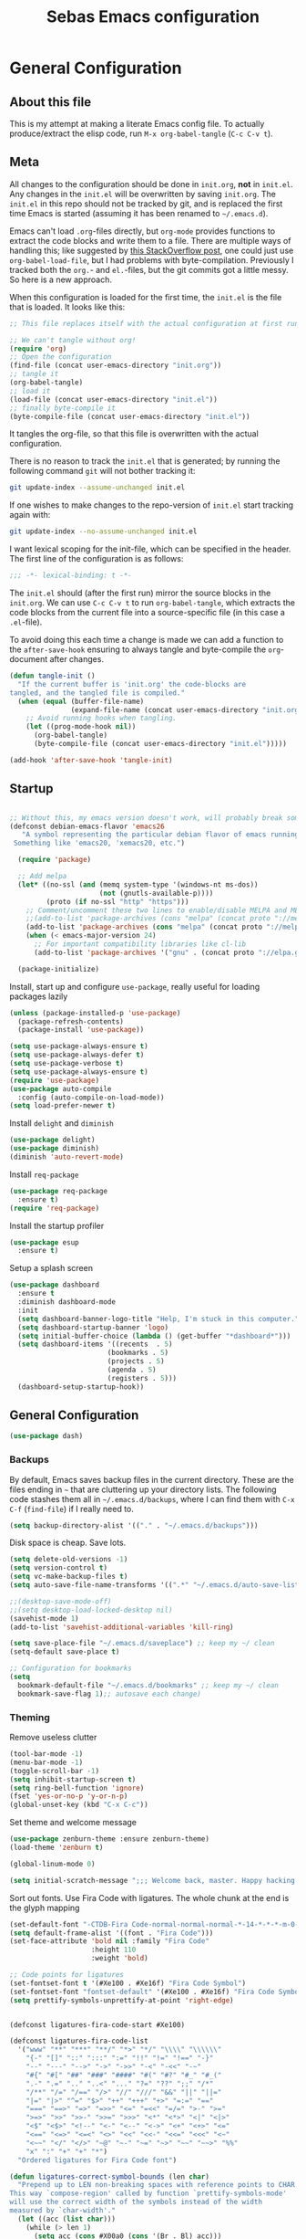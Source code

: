 #+TITLE: Sebas Emacs configuration
#+OPTIONS: toc:4 h:4
#+BABEL: :cache yes
#+PROPERTY: header-args :tangle init.el
#+PROPERTY: tangle init.el

* General Configuration
** About this file
   :PROPERTIES:
   :CUSTOM_ID: babel-init
   :END:
<<babel-init>>

This is my attempt at making a literate Emacs config file.
To actually produce/extract the elisp code, run =M-x org-babel-tangle= (=C-c C-v t=).

** Meta

All changes to the configuration should be done in =init.org=, *not* in
=init.el=. Any changes in the =init.el= will be overwritten by saving
=init.org=. The =init.el= in this repo should not be tracked by git, and
is replaced the first time Emacs is started (assuming it has been renamed
to =~/.emacs.d=).

Emacs can't load =.org=-files directly, but =org-mode= provides functions
to extract the code blocks and write them to a file. There are multiple
ways of handling this; like suggested by [[http://emacs.stackexchange.com/questions/3143/can-i-use-org-mode-to-structure-my-emacs-or-other-el-configuration-file][this StackOverflow post]], one
could just use =org-babel-load-file=, but I had problems with
byte-compilation. Previously I tracked both the =org.=- and =el.=-files,
but the git commits got a little messy. So here is a new approach.

When this configuration is loaded for the first time, the ~init.el~ is
the file that is loaded. It looks like this:

#+BEGIN_SRC emacs-lisp :tangle no
;; This file replaces itself with the actual configuration at first run.

;; We can't tangle without org!
(require 'org)
;; Open the configuration
(find-file (concat user-emacs-directory "init.org"))
;; tangle it
(org-babel-tangle)
;; load it
(load-file (concat user-emacs-directory "init.el"))
;; finally byte-compile it
(byte-compile-file (concat user-emacs-directory "init.el"))
#+END_SRC

It tangles the org-file, so that this file is overwritten with the actual
configuration.

There is no reason to track the =init.el= that is generated; by running
the following command =git= will not bother tracking it:

#+BEGIN_SRC sh :tangle no
git update-index --assume-unchanged init.el
#+END_SRC

If one wishes to make changes to the repo-version of =init.el= start
tracking again with:

#+BEGIN_SRC sh :tangle no
git update-index --no-assume-unchanged init.el
#+END_SRC

I want lexical scoping for the init-file, which can be specified in the
header. The first line of the configuration is as follows:

#+BEGIN_SRC emacs-lisp
;;; -*- lexical-binding: t -*-
#+END_SRC

The =init.el= should (after the first run) mirror the source blocks in
the =init.org=. We can use =C-c C-v t= to run =org-babel-tangle=, which
extracts the code blocks from the current file into a source-specific
file (in this case a =.el=-file).

To avoid doing this each time a change is made we can add a function to
the =after-save-hook= ensuring to always tangle and byte-compile the
=org=-document after changes.

#+BEGIN_SRC emacs-lisp
(defun tangle-init ()
  "If the current buffer is 'init.org' the code-blocks are
tangled, and the tangled file is compiled."
  (when (equal (buffer-file-name)
               (expand-file-name (concat user-emacs-directory "init.org")))
    ;; Avoid running hooks when tangling.
    (let ((prog-mode-hook nil))
      (org-babel-tangle)
      (byte-compile-file (concat user-emacs-directory "init.el")))))

(add-hook 'after-save-hook 'tangle-init)
#+END_SRC

** Startup

#+BEGIN_SRC emacs-lisp

;; Without this, my emacs version doesn't work, will probably break somithing
(defconst debian-emacs-flavor 'emacs26
   "A symbol representing the particular debian flavor of emacs running.
 Something like 'emacs20, 'xemacs20, etc.")

  (require 'package)

  ;; Add melpa
  (let* ((no-ssl (and (memq system-type '(windows-nt ms-dos))
                      (not (gnutls-available-p))))
         (proto (if no-ssl "http" "https")))
    ;; Comment/uncomment these two lines to enable/disable MELPA and MELPA Stable as desired
    ;;(add-to-list 'package-archives (cons "melpa" (concat proto "://melpa.org/packages/")) t)
    (add-to-list 'package-archives (cons "melpa" (concat proto "://melpa.org/packages/")) t)
    (when (< emacs-major-version 24)
      ;; For important compatibility libraries like cl-lib
      (add-to-list 'package-archives '("gnu" . (concat proto "://elpa.gnu.org/packages/")))))

  (package-initialize)
#+END_SRC

Install, start up and configure =use-package=, really useful for loading packages lazily

#+BEGIN_SRC emacs-lisp
(unless (package-installed-p 'use-package)
  (package-refresh-contents)
  (package-install 'use-package))

(setq use-package-always-ensure t)
(setq use-package-always-defer t)
(setq use-package-verbose t)
(setq use-package-always-ensure t)
(require 'use-package)
(use-package auto-compile
  :config (auto-compile-on-load-mode))
(setq load-prefer-newer t)
#+END_SRC

Install =delight= and =diminish=

#+BEGIN_SRC emacs-lisp
(use-package delight)
(use-package diminish)
(diminish 'auto-revert-mode)
#+END_SRC

Install =req-package=

#+BEGIN_SRC emacs-lisp
(use-package req-package
  :ensure t)
(require 'req-package)
#+END_SRC

Install the startup profiler

#+BEGIN_SRC emacs-lisp
  (use-package esup
    :ensure t)
#+END_SRC

Setup a splash screen

#+BEGIN_SRC emacs-lisp
(use-package dashboard
  :ensure t
  :diminish dashboard-mode
  :init
  (setq dashboard-banner-logo-title "Help, I'm stuck in this computer.")
  (setq dashboard-startup-banner 'logo)
  (setq initial-buffer-choice (lambda () (get-buffer "*dashboard*")))
  (setq dashboard-items '((recents  . 5)
                        (bookmarks . 5)
                        (projects . 5)
                        (agenda . 5)
                        (registers . 5)))
  (dashboard-setup-startup-hook))
#+END_SRC

** General Configuration

#+BEGIN_SRC emacs-lisp
(use-package dash)
#+END_SRC

*** Backups

By default, Emacs saves backup files in the current directory. These are the files ending in =~= that are cluttering up your directory lists. The following code stashes them all in =~/.emacs.d/backups=, where I can find them with =C-x C-f= (=find-file=) if I really need to.

#+BEGIN_SRC emacs-lisp
(setq backup-directory-alist '(("." . "~/.emacs.d/backups")))
#+END_SRC

Disk space is cheap. Save lots.

#+BEGIN_SRC emacs-lisp
(setq delete-old-versions -1)
(setq version-control t)
(setq vc-make-backup-files t)
(setq auto-save-file-name-transforms '((".*" "~/.emacs.d/auto-save-list/" t)))

;;(desktop-save-mode-off)
;;(setq desktop-load-locked-desktop nil)
(savehist-mode 1)
(add-to-list 'savehist-additional-variables 'kill-ring)

(setq save-place-file "~/.emacs.d/saveplace") ;; keep my ~/ clean
(setq-default save-place t)

;; Configuration for bookmarks
(setq
  bookmark-default-file "~/.emacs.d/bookmarks" ;; keep my ~/ clean
  bookmark-save-flag 1);; autosave each change)
#+END_SRC

*** Theming

Remove useless clutter

#+BEGIN_SRC emacs-lisp
(tool-bar-mode -1)
(menu-bar-mode -1)
(toggle-scroll-bar -1) 
(setq inhibit-startup-screen t)
(setq ring-bell-function 'ignore)
(fset 'yes-or-no-p 'y-or-n-p)
(global-unset-key (kbd "C-x C-c"))
#+END_SRC

Set theme and welcome message

#+BEGIN_SRC emacs-lisp
(use-package zenburn-theme :ensure zenburn-theme)
(load-theme 'zenburn t)

(global-linum-mode 0)

(setq initial-scratch-message ";;; Welcome back, master. Happy hacking.")
#+END_SRC

Sort out fonts. Use Fira Code with ligatures. The whole chunk at the end is the glyph mapping

#+BEGIN_SRC emacs-lisp
(set-default-font "-CTDB-Fira Code-normal-normal-normal-*-14-*-*-*-m-0-iso10646-1")
(setq default-frame-alist '((font . "Fira Code")))
(set-face-attribute 'bold nil :family "Fira Code"
					:height 110
					:weight 'bold)

;; Code points for ligatures
(set-fontset-font t '(#Xe100 . #Xe16f) "Fira Code Symbol")
(set-fontset-font "fontset-default" '(#Xe100 . #Xe16f) "Fira Code Symbol")
(setq prettify-symbols-unprettify-at-point 'right-edge)


(defconst ligatures-fira-code-start #Xe100)

(defconst ligatures-fira-code-list
  '("www" "**" "***" "**/" "*>" "*/" "\\\\" "\\\\\\"
    "{-" "[]" "::" ":::" ":=" "!!" "!=" "!==" "-}"
    "--" "---" "-->" "->" "->>" "-<" "-<<" "-~"
    "#{" "#[" "##" "###" "####" "#(" "#?" "#_" "#_("
    ".-" ".=" ".." "..<" "..." "?=" "??" ";;" "/*"
    "/**" "/=" "/==" "/>" "//" "///" "&&" "||" "||="
    "|=" "|>" "^=" "$>" "++" "+++" "+>" "=:=" "=="
    "===" "==>" "=>" "=>>" "<=" "=<<" "=/=" ">-" ">="
    ">=>" ">>" ">>-" ">>=" ">>>" "<*" "<*>" "<|" "<|>"
    "<$" "<$>" "<!--" "<-" "<--" "<->" "<+" "<+>" "<="
    "<==" "<=>" "<=<" "<>" "<<" "<<-" "<<=" "<<<" "<~"
    "<~~" "</" "</>" "~@" "~-" "~=" "~>" "~~" "~~>" "%%"
    "x" ":" "+" "+" "*")
  "Ordered ligatures for Fira Code font")

(defun ligatures-correct-symbol-bounds (len char)
  "Prepend up to LEN non-breaking spaces with reference points to CHAR.
This way `compose-region' called by function `prettify-symbols-mode'
will use the correct width of the symbols instead of the width
measured by `char-width'."
  (let ((acc (list char)))
    (while (> len 1)
      (setq acc (cons #X00a0 (cons '(Br . Bl) acc)))
      (setq len (1- len)))
    acc))


(defun ligatures-make-alist (ligatures starting-code)
  "Construct text to ligature character.
For each string in LIGATURES list add replacement from STARTING-CODE
sequentially."
  (mapcar (lambda (l)
            (let ((n starting-code))
              (setq starting-code (1+ starting-code))
              (when l
                (cons l (ligatures-correct-symbol-bounds
                         (length l) n)))))
          ligatures))

(defun ligatures-fira-code-setup ()
  "Add Fira Code ligatures to `prettify-symbols-alist'."
  (setq prettify-symbols-alist (append (ligatures-make-alist
                                        ligatures-fira-code-list
                                        ligatures-fira-code-start)
				       prettify-symbols-alist)))
(ligatures-fira-code-setup)
(global-prettify-symbols-mode 1)
(global-prettify-symbols-mode)
#+END_SRC

*** Modeline configuration

#+BEGIN_SRC emacs-lisp
  (use-package ein)
  (use-package all-the-icons)
  (use-package spaceline-all-the-icons)
  (use-package nyan-mode)
  (use-package anzu)
  (use-package flycheck)
  (use-package spaceline
    ;;:require ein all-the-icons spaceline-all-the-icons nyan-mode anzu evil flycheck
    :demand
    :config
    (setq nyan-wavy-trail t)
    (nyan-mode t)
    (setq powerline-default-separator 'butt)
    (setq anzu-cons-mode-line-p nil)
    ;; Uncomment for evil mode (TODO: actually learn how to use evil mode)
    ;; (evil-mode 1)
    ;; (setq evil-default-state 'emacs)

    (require 'spaceline-config)
    (require 'spaceline-segments)

    (defun my/spaceline--theme (left second-left &rest additional-segments)
      "Convenience function for the spacemacs and emacs themes."
      (spaceline-compile
        `(,left
          (anzu :priority 4)
          auto-compile
          ,second-left
          major-mode
          (process :when active)
          ((flycheck-error flycheck-warning flycheck-info)
           :when active
           :priority -9)
          ;;(minor-modes :when active)
          (mu4e-alert-segment :when active)
          (erc-track :when active)
          (version-control :when active
                           :priority 7)
          (org-pomodoro :when active)
          (org-clock :when active)
          nyan-cat)
        `(which-function
          (python-pyvenv :fallback python-pyenv)
          purpose
          (battery :when active)
          (selection-info :priority 2)
          input-method
          ((point-position
            line-column)
           :priority -10)
          (global :when active)
          ,@additional-segments
          (hud :priority -10)))

      (setq-default mode-line-format '("%e" (:eval (spaceline-ml-main)))))

    (defun my/spaceline-spacemacs-theme (&rest additional-segments)
      "Install the modeline used by Spacemacs.
  ADDITIONAL-SEGMENTS are inserted on the right, between `global' and
  `buffer-position'."
      (apply 'my/spaceline--theme
             '((persp-name
                workspace-number
                window-number)
               :fallback evil-state
               :face highlight-face
               :priority -10)
             '((buffer-modified buffer-id remote-host)
               :priority -10)
             additional-segments))
    (my/spaceline-spacemacs-theme)
    (which-function-mode))
#+END_SRC

*** Sentences end with a single space

In my world, sentences end with a single space. This makes
sentence navigation commands work for me.

#+BEGIN_SRC emacs-lisp
(setq sentence-end-double-space nil)
#+END_SRC

*** Change "yes or no" to "y or n"

Lazy people like me never want to type "yes" when "y" will suffice.

#+BEGIN_SRC emacs-lisp
(fset 'yes-or-no-p 'y-or-n-p)
#+END_SRC

*** Minibuffer editing - more space!

Sometimes you want to be able to do fancy things with the text
that you're entering into the minibuffer. Sometimes you just want
to be able to read it, especially when it comes to lots of text.
This binds =C-M-e= in a minibuffer so that you can edit the
contents of the minibuffer before submitting it.

#+BEGIN_SRC emacs-lisp
(use-package miniedit
  :ensure t
  :commands minibuffer-edit
  :init (miniedit-install))
#+END_SRC

*** Use cheat-sheets to remember commands
#+BEGIN_SRC emacs-lisp
(use-package cheatsheet
  :bind (("C-h x" . cheatsheet-show)))
#+END_SRC
*** Undo tree mode - visualize your undos and branches

People often struggle with the Emacs undo model, where there's really no concept of "redo" - you simply undo the undo.
This lets you use =C-x u= (=undo-tree-visualize=) to visually walk through the changes you've made, undo back to a certain point (or redo), and go down different branches.

#+BEGIN_SRC emacs-lisp :drill:
(use-package undo-tree
  :diminish
  :config
  (progn
    (global-undo-tree-mode)
    (setq undo-tree-visualizer-timestamps t)
    (setq undo-tree-visualizer-diff t))
  :bind (("C-z" . undo-tree-undo)
		 ("C-S-z" . undo-tree-redo)))
#+END_SRC

*** Help - which-key and discover-my-major

It's hard to remember keyboard shortcuts. The =which-key= package pops up help after a short delay.

#+BEGIN_SRC emacs-lisp
  (use-package which-key
    :ensure t
    :init
    (which-key-mode))
#+END_SRC

Use this to see the key bindings in a mode

#+BEGIN_SRC emacs-lisp
  (use-package discover-my-major
    :ensure t
    :bind (("C-h C-m" . discover-my-major)
           ("C-h M-m" . discover-my-mode)))
#+END_SRC

*** Killing text

From https://github.com/itsjeyd/emacs-config/blob/emacs24/init.el
Determine scope for next invocation of =kill-region= or
=kill-ring-save=: When called interactively with no active
region, operate on a single line. Otherwise, operate on region.

#+BEGIN_SRC emacs-lisp
(defadvice kill-region (before slick-cut activate compile)
  "When called interactively with no active region, kill a single line instead."
  (interactive
    (if mark-active (list (region-beginning) (region-end))
      (list (line-beginning-position)
        (line-beginning-position 2)))))
#+END_SRC

*** Ido mode
Never turn this off
#+BEGIN_SRC emacs-lisp
(ido-mode 1)
(setq ido-enable-flex-matching t)
(setq ido-everywhere t)
#+END_SRC

*** Smoother scrolling

#+BEGIN_SRC emacs-lisp
;; scroll one line at a time (less "jumpy" than defaults)
(setq mouse-wheel-scroll-amount '(1 ((shift) . 1))) ;; one line at a time
(setq mouse-wheel-progressive-speed nil) ;; don't accelerate scrolling
(setq mouse-wheel-follow-mouse 't) ;; scroll window under mouse
(setq scroll-step 1) ;; keyboard scroll one line at a time

(setq scroll-preserve-screen-position t) ;; Make point remain "in place"
#+END_SRC

*** Highlight matching parents

#+BEGIN_SRC emacs-lisp
(show-paren-mode 1)
(setq show-paren-delay 0)
#+END_SRC

*** Truncate lines by default
#+BEGIN_SRC emacs-lisp
(set-default 'truncate-lines t)
#+END_SRC

#+BEGIN_SRC emacs-lisp
(show-paren-mode 1)
(setq show-paren-delay 0)
#+END_SRC

*** Highlight cursor when screen moves
#+BEGIN_SRC emacs-lisp
  (use-package beacon
    :ensure t
    :delight
    :init
    (beacon-mode 1))
#+END_SRC


** Navigation
*** Tabs to switch buffers

Use Ctrl+Tab and Shift+Ctrl+Tab to switch buffers like in Firefox. TODO: This conflicts sometimes with Org mode opening headers and similar.

#+BEGIN_SRC emacs-lisp
(global-set-key (kbd "<C-tab>") 'next-buffer)
(global-set-key (kbd "<C-S-iso-lefttab>") 'previous-buffer)
#+END_SRC

*** Pop to mark

Handy way of getting back to previous places.

#+BEGIN_SRC emacs-lisp
(bind-key "C-x p" 'pop-to-mark-command)
(setq set-mark-command-repeat-pop t)
#+END_SRC

*** Windmove - switching between windows

Windmove lets you move between windows with something more natural than cycling through =C-x o= (=other-window=).
Windmove doesn't behave well with Org, so we need to use different keybindings. (The letters are basically WASD on the right hand, but on Colemak)

#+BEGIN_SRC emacs-lisp
(use-package windmove
  :bind
  (("<f2> i" . windmove-right)
   ("<f2> n" . windmove-left)
   ("<f2> u" . windmove-up)
   ("<f2> e" . windmove-down)
   ))
#+END_SRC

*** Save list of recently accessed files

#+BEGIN_SRC emacs-lisp
(use-package recentf
  :ensure t
  :init
  (recentf-mode 1)
  (setq delete-old-versions t)
  (setq recentf-max-menu-items 30)
  (run-at-time nil (* 5 60) 'recentf-save-list)
  :bind (("C-x C-r" . recentf-open-files)))
#+END_SRC

*** Smartscan

From https://github.com/itsjeyd/emacs-config/blob/emacs24/init.el, this makes =M-n= and =M-p= look for the symbol at point.

#+BEGIN_SRC emacs-lisp
(use-package smartscan
  :ensure t
  :config (global-smartscan-mode t))
#+END_SRC

*** IBuffer
Use IBuffer with =C-x C-b= to better organize current buffers
#+BEGIN_SRC emacs-lisp
(use-package ibuffer
  :ensure t
  :config
  (progn
	(setq ibuffer-saved-filter-groups
		  (quote (("default"
				   ("emacs" (or
							 (name . "^\\*scratch\\*$")
							 (name . "^\\*Messages\\*$")))
				   ("Org" ;; all org-related buffers
					(mode . org-mode))
				   ("Mail"
					(or  ;; mail-related buffers
					 (mode . message-mode)
					 (mode . mail-mode)
					 ;; etc.; all your mail related modes
					 ))
				   ("Programming" ;; prog stuff not already in MyProjectX
					(or
					 (mode . c-mode)
					 (mode . perl-mode)
					 (mode . python-mode)
					 (mode . emacs-lisp-mode)
					 (mode . haskell-mode)
					 ;; etc
					 ))
				   ("ERC"   (mode . erc-mode))))))
	(add-hook 'ibuffer-mode-hook
			  (lambda ()
				(ibuffer-switch-to-saved-filter-groups "default"))))
  :bind ("C-x C-b" . ibuffer))
#+END_SRC

*** Open line and open line above like in Vim
=C-o= opens the next line, =M-o= opens the previous line.
#+BEGIN_SRC emacs-lisp
;; Behave like vi's o command
(defun open-next-line (arg)
  "Move to the next line and then opens a line.
    See also `newline-and-indent'."
  (interactive "p")
  (end-of-line)
  (open-line arg)
  (next-line 1)
  (when newline-and-indent
    (indent-according-to-mode)))
(global-set-key (kbd "C-o") 'open-next-line)

;; Behave like vi's O command
(defun open-previous-line (arg)
  "Open a new line before the current one.
     See also `newline-and-indent'."
  (interactive "p")
  (beginning-of-line)
  (open-line arg)
  (when newline-and-indent
    (indent-according-to-mode)))
(global-set-key (kbd "C-S-o") 'open-previous-line)
#+END_SRC

*** Use ace-window to navigate windows
#+BEGIN_SRC emacs-lisp
(require 'ace-window)
(global-set-key (kbd "M-o") 'ace-window)
(setq aw-keys '(?a ?r ?s ?t ?n ?e ?i ?o))
#+END_SRC

*** Highlight symbol like Vim's "*"

#+BEGIN_SRC emacs-lisp
(use-package highlight-symbol
  :ensure t
  :diminish
  :bind (("C-*" . highlight-symbol-next)
		 ("C-x *" . highlight-symbol-prev)))
#+END_SRC


** Org-mode
*** Modules
Org has a whole bunch of optional modules. These are the ones I'm
currently experimenting with.

#+BEGIN_SRC emacs-lisp :drill:
(setq org-modules '(org-bbdb
                      org-gnus
                      org-drill
                      org-info
                      org-jsinfo
                      org-habit
                      org-irc
                      org-mouse
                      org-protocol
                      org-annotate-file
                      org-eval
                      org-expiry
                      org-interactive-query
                      org-man
                      org-collector
                      org-panel
                      org-screen
                      org-toc))
(eval-after-load 'org
 '(org-load-modules-maybe t))
;; Prepare stuff for org-export-backends
(setq org-export-backends '(org latex icalendar html ascii))
(setq org-goto-interface 'outline-path-completion
      org-goto-max-level 10)
#+END_SRC


Useful template to insert elisp code blocks:

#+BEGIN_SRC emacs-lisp
;; add <el for emacs-lisp expansion
(eval-after-load 'org
  '(add-to-list 'org-structure-template-alist
             '("el" "#+BEGIN_SRC emacs-lisp\n?\n#+END_SRC" "<src lang=\"emacs-lisp\">\n?\n</src>")))
#+END_SRC

*** Keyboard shortcuts

#+BEGIN_SRC emacs-lisp
(bind-key "C-c r" 'org-capture)
(bind-key "C-c a" 'org-agenda)
(bind-key "C-c l" 'org-store-link)
(bind-key "C-c L" 'org-insert-link-global)
(bind-key "C-c O" 'org-open-at-point-global)
(bind-key "<f9> <f9>" 'org-agenda-list)
(bind-key "<f9> <f8>" (lambda () (interactive) (org-capture nil "r")))
#+END_SRC

=append-next-kill= is more useful to me than =org-table-copy-region=.


* Programming

Some general stuff. Setup outline mode so we can use heading levels for code navigation and organization.

#+BEGIN_SRC emacs-lisp
(use-package outshine
  :diminish
  :init
  (add-hook 'outline-minor-mode-hook 'outshine-hook-function))

;; Enables outline-minor-mode for *ALL* programming buffers
(add-hook 'prog-mode-hook 'outline-minor-mode)
#+END_SRC

*** Smartparens

Use smartparens to automatically open and close pairs of parens and quotes. But not "'" (single quote) because this is often used in identifiers in Haskell.

Opening curly braces in C++ also opens newline and indents.

Use =sp-cheat-sheet= for an overview of commands.

#+BEGIN_SRC emacs-lisp
  (use-package smartparens
    :ensure t
    :diminish smartparens-mode
    :init (smartparens-global-mode t)
    :config
    (progn
      (require 'smartparens-config)
      ;;;;;;;;;;;;;;;;;;;
      ;; keybinding management

      (define-key sp-keymap (kbd "C-c s r n") 'sp-narrow-to-sexp)
      (define-key sp-keymap (kbd "C-M-f") 'sp-forward-sexp)
      (define-key sp-keymap (kbd "C-M-b") 'sp-backward-sexp)
      (define-key sp-keymap (kbd "C-M-d") 'sp-down-sexp)
      (define-key sp-keymap (kbd "C-M-a") 'sp-backward-down-sexp)
      (define-key sp-keymap (kbd "C-S-a") 'sp-beginning-of-sexp)
      (define-key sp-keymap (kbd "C-S-d") 'sp-end-of-sexp)

      (define-key sp-keymap (kbd "C-M-e") 'sp-up-sexp)
      (define-key emacs-lisp-mode-map (kbd ")") 'sp-up-sexp)
      (define-key sp-keymap (kbd "C-M-u") 'sp-backward-up-sexp)
      (define-key sp-keymap (kbd "C-M-t") 'sp-transpose-sexp)

      (define-key sp-keymap (kbd "C-M-n") 'sp-next-sexp)
      (define-key sp-keymap (kbd "C-M-p") 'sp-previous-sexp)

      (define-key sp-keymap (kbd "C-M-k") 'sp-kill-sexp)
      (define-key sp-keymap (kbd "C-M-w") 'sp-copy-sexp)

      (define-key sp-keymap (kbd "M-<delete>") 'sp-unwrap-sexp)
      (define-key sp-keymap (kbd "M-<backspace>") 'sp-backward-unwrap-sexp)

      (define-key sp-keymap (kbd "C-<right>") 'sp-forward-slurp-sexp)
      (define-key sp-keymap (kbd "C-<left>") 'sp-forward-barf-sexp)
      (define-key sp-keymap (kbd "C-M-<left>") 'sp-backward-slurp-sexp)
      (define-key sp-keymap (kbd "C-M-<right>") 'sp-backward-barf-sexp)

      (define-key sp-keymap (kbd "M-D") 'sp-splice-sexp)
      (define-key sp-keymap (kbd "C-M-<delete>") 'sp-splice-sexp-killing-forward)
      (define-key sp-keymap (kbd "C-M-<backspace>") 'sp-splice-sexp-killing-backward)
      (define-key sp-keymap (kbd "C-S-<backspace>") 'sp-splice-sexp-killing-around)

      (define-key sp-keymap (kbd "C-]") 'sp-select-next-thing-exchange)
      (define-key sp-keymap (kbd "C-<left_bracket>") 'sp-select-previous-thing)
      (define-key sp-keymap (kbd "C-M-]") 'sp-select-next-thing)

      (define-key sp-keymap (kbd "M-F") 'sp-forward-symbol)
      (define-key sp-keymap (kbd "M-B") 'sp-backward-symbol)

      (define-key sp-keymap (kbd "C-c s t") 'sp-prefix-tag-object)
      (define-key sp-keymap (kbd "C-c s p") 'sp-prefix-pair-object)
      (define-key sp-keymap (kbd "C-c s c") 'sp-convolute-sexp)
      (define-key sp-keymap (kbd "C-c s a") 'sp-absorb-sexp)
      (define-key sp-keymap (kbd "C-c s e") 'sp-emit-sexp)
      (define-key sp-keymap (kbd "C-c s p") 'sp-add-to-previous-sexp)
      (define-key sp-keymap (kbd "C-c s n") 'sp-add-to-next-sexp)
      (define-key sp-keymap (kbd "C-c s j") 'sp-join-sexp)
      (define-key sp-keymap (kbd "C-c s s") 'sp-split-sexp)))

  (sp-local-pair 'c++-mode "{" nil :post-handlers '((my/create-newline-and-enter-sexp "RET")))
  (defun my/create-newline-and-enter-sexp (&rest _ignored)
    "Open a new brace or bracket expression, with relevant newlines and indent. "
    (newline)
    (indent-according-to-mode)
    (forward-line -1)
    (indent-according-to-mode))
#+END_SRC

*** Company and Flycheck

Setup =company= and =flycheck= for code completion.

#+BEGIN_SRC emacs-lisp
  (use-package company
    :ensure t
    :diminish
    :init (add-hook 'after-init-hook 'global-company-mode))

  (use-package flycheck
    :ensure t
    :after fringe-helper
    :diminish
    :init
    (add-hook 'after-init-hook #'global-flycheck-mode)
    :config
    (progn
      (global-flycheck-mode t)
      ;; because git-gutter is in the left fringe
      (setq flycheck-indication-mode 'right-fringe)
      ;; A non-descript, left-pointing arrow
      (fringe-helper-define 'flycheck-fringe-bitmap-double-arrow 'center
        "...X...."
        "..XX...."
        ".XXX...."
        "XXXX...."
        ".XXX...."
        "..XX...."
        "...X....")))
#+END_SRC

Always indent new lines

#+BEGIN_SRC emacs-lisp
(global-set-key (kbd "RET") 'newline-and-indent)
#+END_SRC

*** Git

Magit is magical for source control

#+BEGIN_SRC emacs-lisp
(use-package magit
  :ensure t
  :init
  (autoload 'magit-status "magit" nil t)
  :bind ("C-x g" . magit-status))

(use-package magithub
  :after magit
  :config
  (magithub-feature-autoinject t)
  (setq magithub-clone-default-directory "~/Proggy"))
#+END_SRC

Show git statuses on the gutter

#+BEGIN_SRC emacs-lisp
(use-package fringe-helper
    :ensure t)

(use-package git-gutter-fringe+
    :ensure t
    :delight git-gutter+-mode
    :config
    (progn
      (global-git-gutter+-mode)
      (git-gutter+-enable-fringe-display-mode)
      ;; places the git gutter outside the margins.
      (setq-default fringes-outside-margins t)
      ;; Set not-so-bright colours
      (set-face-foreground 'git-gutter-fr+-modified "goldenrod1")
      (set-face-foreground 'git-gutter-fr+-added    "chartreuse3")
      (set-face-foreground 'git-gutter-fr+-deleted  "firebrick")
      ;; thin fringe bitmaps
      (fringe-helper-define 'git-gutter-fr+-added '(center repeated)
                            "XXX.....")
      (fringe-helper-define 'git-gutter-fr+-modified '(center repeated)
                            "XXX.....")
      (fringe-helper-define 'git-gutter-fr+-deleted 'bottom
                            "X......."
                            "XX......"
                            "XXX....."
                            "XXXX....")))
#+END_SRC

*** Projectile

Use =Projectile= for project management. Start with =C-c p=

#+BEGIN_SRC emacs-lisp
(use-package projectile
  :ensure t
  :delight '(:eval (concat " " (projectile-project-name)))
  :init
  (progn
    (setq projectile-keymap-prefix (kbd "C-c p"))
    (setq projectile-completion-system 'default)
    (setq projectile-enable-caching t)
    (projectile-global-mode))
  :config
  (setq projectile-mode-line '(:eval (format "[%s]" (projectile-project-name)))))
#+END_SRC

#+BEGIN_SRC emacs-lisp
(cheatsheet-add-group 'Projectile
                      '(:key "C-c p p" :description "Switch project")
                      '(:key "C-c p f" :description "Find file in project")
                      '(:key "C-c p b" :description "Find buffer in project")

                      '(:key "C-c p a" :description "Switch to similar file (ext)")

                      '(:key "C-c p j" :description "Find tag in project")
                      '(:key "C-c p o" :description "Multi-occur in project")
                      '(:key "C-c p r" :description "Replace in project")
                      '(:key "C-c p t" :description "Toggle between test and impl")

                      '(:key "C-c p O a" :description "Open project agenda")

                      '(:key "C-c p s g" :description "Grep in project")
                      '(:key "C-c p s i" :description "Git grep in project")
                      '(:key "C-c p s r" :description "Ripgrep in project")

                      '(:key "C-c p u" :description "Run project")
                      '(:key "C-c p C" :description "Configure project")
                      '(:key "C-c p c" :description "Build project")
                      '(:key "C-c p P" :description "Test project"))
#+END_SRC

*** Perspective

Use =Perspective= for workspaces. A workspace is called a perspective. Commands are prefixed by =C-x x=:
- =s= -- persp-switch: Query a perspective to switch or create
- =k= -- persp-remove-buffer: Query a buffer to remove from current perspective
- =c= -- persp-kill : Query a perspective to kill
- =r= -- persp-rename: Rename current perspective
- =a= -- persp-add-buffer: Query an open buffer to add to current perspective
- =A= -- persp-set-buffer: Add buffer to current perspective and remove it from all others
- =i= -- persp-import: Import a given perspective from another frame.
- =n=, <right> -- persp-next : Switch to next perspective
- =p=, <left> -- persp-prev: Switch to previous perspective

The important ones are probably s, a, n, and p.

#+BEGIN_SRC emacs-lisp
(use-package perspective
  :ensure t
  :diminish
  :init
  (persp-mode))
#+END_SRC

#+BEGIN_SRC emacs-lisp

(cheatsheet-add-group 'Perspective
                      '(:key "C-x x s" :description "Switch perspective")
                      '(:key "C-x x k" :description "Remove from current perspective")
                      '(:key "C-x x c" :description "Kill perspective")
                      '(:key "C-x x r" :description "Rename current perspective")
                      '(:key "C-x x a" :description "Add to current perspective")
                      '(:key "C-x x A" :description "Add to current perspective and remove from all others")
                      '(:key "C-x x n" :description "Next perspective")
                      '(:key "C-x x p" :description "Prev perspective"))
#+END_SRC

*** Ivy

Use =Ivy= instead of =Helm=. Interesting key-bindings:
- =C-c g= -- find file in current git repository
- =C-c j= -- grep in current git respository

#+BEGIN_SRC emacs-lisp

(use-package counsel
  :ensure t)

(use-package counsel-projectile
  :ensure t)

(use-package counsel-spotify
  :ensure t)
 
(use-package avy
  :ensure t)

(use-package ivy 
  :ensure t
  :delight
  :bind
  (("C-'" . ivy-avy)
   ("C-s" . swiper)
   ("M-x" . counsel-M-x)
   ("C-x C-f" . counsel-find-file)
   ("C-c g" . counsel-git)
   ("C-c j" . counsel-git-grep)
   ("C-c k" . counsel-ag)
   ("C-x l" . counsel-locate))
  :config
  (ivy-mode 1)
  ;; add ‘recentf-mode’ and bookmarks to ‘ivy-switch-buffer’.
  (setq ivy-use-virtual-buffers t)
  ;; number of result lines to display
  (setq ivy-height 15)
  ;; does not count candidates
  (setq ivy-count-format "")
  ;; no regexp by default
  (setq ivy-initial-inputs-alist nil)
  ;; configure regexp engine.
  (setq ivy-re-builders-alist
	;; allow input not in order
        '((t   . ivy--regex-ignore-order)))
  (setq magit-completing-read-function 'ivy-completing-read)
  (counsel-projectile-mode))
#+END_SRC

*** Treemacs

From https://github.com/Alexander-Miller/treemacs. This is a sidebar/navigator that integrates with =Projectile=. For advanced layout, you need both git and python3. Use =C-c tn= or =<f8>= to start/show/go to treemacs. With projectile, use =C-c tt=.
When in treemacs, use =n/p= to move, =M-n/M-p= to move to same-height neighbour =u= to go to parent, and =C-n/C-k= to move between projects.
Experiment using =C-p= for project administration (TODO).

#+BEGIN_SRC emacs-lisp
  (use-package treemacs
    :ensure t
    :config
    (progn
      (setq treemacs-follow-after-init          t
            treemacs-width                      28
            treemacs-indentation                2
            treemacs-collapse-dirs              (if (executable-find "python") 3 0)
            treemacs-silent-refresh             nil
            treemacs-change-root-without-asking nil
            treemacs-sorting                    'alphabetic-desc
            treemacs-show-hidden-files          t
            treemacs-never-persist              nil
            treemacs-is-never-other-window      nil
            treemacs-goto-tag-strategy          'refetch-index)

      (treemacs-follow-mode t)
      ;;(treemacs-tag-follow-mode t)
      (setq treemacs-tag-follow-delay 1.0)
      (treemacs-filewatch-mode t)
      (treemacs-git-mode 'extended))
    :bind
    (:map global-map
          ([f8]         . treemacs-toggle)
          ("M-0"        . treemacs-select-window)
          ("C-c 1"      . treemacs-delete-other-windows)
          ("C-c tn"     . treemacs)
          ("C-c tB"     . treemacs-bookmark)
          ("C-c t f"  . treemacs-find-file)
          ("C-c t M-t"  . treemacs-find-tag)))
#+END_SRC

Use treemacs constrained to the projectile project.

#+BEGIN_SRC emacs-lisp
(req-package treemacs)
(req-package projectile)
(req-package treemacs-projectile
  :require treemacs projectile
  :ensure t
  :config
  (setq treemacs-header-function #'treemacs-projectile-create-header)
  :bind (:map global-map
              ("C-c tt" . treemacs-projectile)))
#+END_SRC

#+BEGIN_SRC emacs-lisp
(cheatsheet-add-group 'Treemacs
                      '(:key "C-c t t" :description "Treemacs projectile")
                      '(:key "C-c t f" :description "Find file")
                      '(:key "C-c t B" :description "Find bookmark"))
#+END_SRC

** C and Family

It offers (based on [[https://github.com/hlissner/doom-emacs/tree/master/modules/lang/cc][=Doom=]] emacs)

- Code completion (=company-irony=)
- eldoc support (=irony-eldoc=)
- Syntax-checking (=flycheck-irony=)
- Code navigation (=rtags=)
- File Templates (=c-mode, c++-mode=)
- Snippets (=cc-mode, c-mode, c++-mode=)
- Several improvements to C++11 indentation and syntax highlighting

It requires having =rtags= and =irony-server= installed.

Many tools will require you to have a =compilation database= (i.e. a =compile_commands.json= file).
If you use CMake, run it with =-DCMAKE_EXPORT_COMPILE_COMMANDS=ON .=, otherwise, use the cool BEAR tool, for example =bear make=.

*** Style

Set indentation style to the One True Style (Kernighan & Ritchie). Also, indentation with tabs. This is the objectively better option and everyone else is wrong (but spaces for alignment).

#+BEGIN_SRC
(setq c-auto-newline 1) ;; auto newline after curly, semicolon, etc
(setq-default c-default-style "k&r"
			  tab-width 4
			  c-basic-offset 4)
(setq guess-offset-quiet-p t)
#+END_SRC

Show the name of the function where you're located.

#+BEGIN_SRC emacs-lisp
(add-hook 'c-mode-common-hook
  (lambda ()
    (which-function-mode t)))
#+END_SRC

Use c-likes for editing =glsl= files. Also add the correct file extensions to c++ mode.
#+BEGIN_SRC emacs-lisp
  (use-package glsl-mode
    :ensure t
    :init
    (add-to-list 'auto-mode-alist '("\\.vert\\'" . glsl-mode))
    (add-to-list 'auto-mode-alist '("\\.frag\\'" . glsl-mode))
    (add-to-list 'auto-mode-alist '("\\.tesc\\'" . glsl-mode))
    (add-to-list 'auto-mode-alist '("\\.tese\\'" . glsl-mode)))

  (setq auto-mode-alist (cons '("\.cl$" . c-mode) auto-mode-alist))

  (add-to-list 'auto-mode-alist '("\\.h\\'" . c++-mode))
  (add-to-list 'auto-mode-alist '("\\.hpp\\'" . c++-mode))
  (add-to-list 'auto-mode-alist '("\\.cpp\\'" . c++-mode))
#+END_SRC

Highlight FIXME, TODO, etc

#+BEGIN_SRC emacs-lisp
(add-hook 'c-mode-common-hook
               (lambda ()
                (font-lock-add-keywords nil
                 '(("\\<\\(FIXME\\|TODO\\|BUG\\)" 1 font-lock-warning-face t)))))
#+END_SRC

Try mucking about with layout and style (TODO).

#+BEGIN_SRC emacs-lisp
    ;; C/C++ style settings
  (use-package cc-mode
    :config
    (c-toggle-electric-state -1)
    (c-toggle-auto-newline -1)
    (c-set-offset 'substatement-open '0) ; don't indent brackets
    (c-set-offset 'inline-open       '+)
    (c-set-offset 'block-open        '+)
    (c-set-offset 'brace-list-open   '+)
    (c-set-offset 'case-label        '+)
    (c-set-offset 'access-label      '-)
    (c-set-offset 'arglist-intro     '+)
    (c-set-offset 'arglist-close     '0)
    ;; Indent privacy keywords at same level as class properties
    ;; (c-set-offset 'inclass #'+cc-c-lineup-inclass)
    )

  (use-package modern-cpp-font-lock
    :ensure t
    :init
    (add-hook 'c++-mode-hook #'modern-c++-font-lock-mode))

#+END_SRC

*** RTags

Install from the package manager or from here https://github.com/Andersbakken/rtags
You need a running =rdm= server, which should start automatically, or do it with

#+BEGIN_SRC bash :tangle no
rdm &
rc -J $PROJECT_ROOT  # loads PROJECT_ROOT's compile_commands.json
#+END_SRC

Mostly use =M-.= to jump to symbol.

#+BEGIN_SRC emacs-lisp
  (use-package rtags
    :ensure t
    :init
    (add-hook 'c-mode-hook 'rtags-start-process-unless-running)
    (add-hook 'c++-mode-hook 'rtags-start-process-unless-running)
    :config
    (setq rtags-autostart-diagnostics t
          rtags-use-bookmarks nil
          rtags-completions-enabled nil
          ;; If not using ivy or helm to view results, use a pop-up window rather
          ;; than displaying it in the current window...
          rtags-results-buffer-other-window t
          ;; ...and don't auto-jump to first match before making a selection.
          rtags-jump-to-first-match nil))
#+END_SRC

Use =ivy= to browse the tags.

#+BEGIN_SRC emacs-lisp
(req-package ivy)
(req-package rtags)
(req-package ivy-rtags
    :ensure t
    :require ivy rtags
    :config
    (setq rtags-display-result-backend 'ivy))
#+END_SRC

*** Irony

=irony-mode= is an Emacs minor-mode that aims at improving the editing experience for the C, C++ and Objective-C languages.
On the first run, =irony-mode= will ask you to build and install =irony-server=. To do so, type =M-x irony-install-server= RET.

#+BEGIN_SRC emacs-lisp
  (req-package flycheck-irony)
  (req-package company-irony)
  (req-package irony-eldoc)
  (req-package irony
    :ensure t
    :require flycheck-irony company-irony irony-eldoc
    :diminish
    :commands irony-install-server
    :init
    (add-hook 'c++-mode-hook 'irony-mode)
    (add-hook 'c-mode-hook 'irony-mode)
    (add-hook 'objc-mode-hook 'irony-mode)

    (add-hook 'irony-mode-hook 'irony-cdb-autosetup-compile-options)

    ;; Company completion
    (eval-after-load 'company
      '(add-to-list 'company-backends 'company-irony))

    ;; Checker with flycheck
    (eval-after-load 'flycheck
      '(add-hook 'flycheck-mode-hook #'flycheck-irony-setup)))
#+END_SRC

*** Convenience

Switch between header and source files with =C-c o= and compile with =C-c b=.

#+BEGIN_SRC emacs-lisp
(add-hook 'c-mode-common-hook
  (lambda()
    (local-set-key  (kbd "C-c o") 'ff-find-other-file)
     (local-set-key  (kbd "C-c b") 'compile)))
#+END_SRC

** Python

Use elpy with flycheck, ein, and jedi. These executables will probably have to be installed separately by the system package manager. Run =elpy-config= to set paths and other stuff.

#+BEGIN_SRC emacs-lisp
(req-package flycheck)
(req-package py-autopep8)
(req-package ein)
(req-package jedi)
(req-package elpy
  :ensure t
  :require flycheck py-autopep8 ein jedi
  :diminish elpy-mode
  :diminish highlight-indentation-mode
  :config
  (elpy-enable)
  (setq python-shell-interpreter "ipython"
      python-shell-interpreter-args "-i --simple-prompt")
  (setq elpy-syntax-check-command "pylint")
  (setq elpy-modules (delq 'elpy-module-flymake elpy-modules))
  (add-hook 'elpy-mode-hook 'flycheck-mode)
  (add-hook 'elpy-mode-hook 'py-autopep8-enable-on-save)
  (setq elpy-rpc-backend "jedi"))
#+END_SRC

** Lisp and Family

Enable =paredit= (structural editing, like slurping and stuff).

#+BEGIN_SRC emacs-lisp
  (use-package paredit
    :ensure t
    :diminish
    :init
    (autoload 'enable-paredit-mode "paredit" "Turn on pseudo-structural editing of Lisp code." t)
    (add-hook 'scheme-mode-hook 'enable-paredit-mode)

    (add-hook 'lisp-mode-hook 'enable-paredit-mode)
    (add-hook 'lisp-interation-hook 'enable-paredit-mode)

    (add-hook 'inferior-scheme-mode-hook 'enable-paredit-mode))
#+END_SRC

*** Common Lisp

Use the Steel Bank compiler. Be sure to check if the executable is installed and if it's in the PATH.

#+BEGIN_SRC emacs-lisp
(setq inferior-lisp-program "sbcl")
#+END_SRC

Use Slime for the actual editing.

#+BEGIN_SRC emacs-lisp

(use-package slime
  :ensure t
  :config
  (progn
    (add-hook 'lisp-mode-hook (lambda () (slime-mode t)))
    (add-hook 'lisp-mode-hook
	      (lambda ()
		(set (make-local-variable 'lisp-indent-function)
		     'common-lisp-indent-function)
		(sp-pair "`" nil :actions :rem)))
    (add-hook 'inferior-lisp-mode-hook (lambda () (inferior-slime-mode t)))
    (slime-setup)
    (slime-setup '(slime-fancy slime-asdf slime-banner))
    (setq slime-complete-symbol*-fancy t)
    (setq slime-complete-symbol-function 'slime-fuzzy-complete-symbol)))
#+END_SRC

*** Clojure

Use clojure with Cider.

#+BEGIN_SRC emacs-lisp
(req-package clojure-mode-extra-font-locking)
(req-package cider)
(req-package paredit)
(req-package clojure-mode
  :ensure t
  :require clojure-mode-extra-font-locking cider paredit
;;  :mode ("\\.edn$" "\\.boot$" "\\.cljs.*$" ("lein.env" . enh-ruby-mode))
  :config
  (progn
	(add-hook 'clojure-mode-hook 'paredit-mode)
	(add-hook 'clojure-mode-hook 'subword-mode)
	;; A little more syntax highlighting
	(require 'clojure-mode-extra-font-locking)))
#+END_SRC

Configure Cider

#+BEGIN_SRC emacs-lisp
  (use-package cider
    :ensure t
    :init
    ;; provides minibuffer documentation for the code you're typing into the repl
    (add-hook 'cider-mode-hook 'cider-turn-on-eldoc-mode)
    ;; go right to the REPL buffer when it's finished connecting
    (setq cider-repl-pop-to-buffer-on-connect t)

    ;; When there's a cider error, show its buffer and switch to it
    (setq cider-show-error-buffer t)
    (setq cider-auto-select-error-buffer t)

    ;; Where to store the cider history.
    (setq cider-repl-history-file "~/.emacs.d/cider-history")

    ;; Wrap when navigating history.
    (setq cider-repl-wrap-history t)

    ;; enable paredit in your REPL
    (add-hook 'cider-repl-mode-hook 'paredit-mode)

    (defun cider-refresh ()
      (interactive)
      (cider-interactive-eval (format "(user/reset)")))

    (defun cider-user-ns ()
      (interactive)
      (cider-repl-set-ns "user"))

    (eval-after-load 'cider
      '(progn
         (define-key clojure-mode-map (kbd "C-M-r") 'cider-refresh)
         (define-key clojure-mode-map (kbd "C-c u") 'cider-user-ns)
         (define-key cider-mode-map (kbd "C-c u") 'cider-user-ns))))
#+END_SRC

** OCaml

Syntax highlighting, REPL, and debugging are provided by Tuareg. We do have to make sure that =opam= is installed.

#+BEGIN_SRC emacs-lisp
(use-package tuareg
  :ensure t
  :diminish
  :init
  (progn
	(add-hook 'tuareg-mode-hook 'tuareg-imenu-set-imenu)
	(setq auto-mode-alist
		  (append '(("\\.ml[ily]?$" . tuareg-mode)
					("\\.topml$" . tuareg-mode))
				  auto-mode-alist))
	(autoload 'utop-setup-ocaml-buffer "utop" "Toplevel for OCaml" t)
	(add-hook 'tuareg-mode-hook 'utop-setup-ocaml-buffer)))
#+END_SRC

Other facilities like code completion are handled by Merlin.

#+BEGIN_SRC emacs-lisp
(use-package merlin
  :ensure t
  :diminish
  :config
  (progn
	(setq opam-share (substring (shell-command-to-string "opam config var share") 0 -1))
	(add-to-list 'load-path (concat opam-share "/emacs/site-lisp"))

	;; Enable Merlin for ML buffers
	(add-hook 'tuareg-mode-hook 'merlin-mode)
	(setq merlin-use-auto-complete-mode t)
	(setq merlin-error-after-save nil)

	(define-key merlin-mode-map
	  (kbd "C-c <up>") 'merlin-type-enclosing-go-up)
	(define-key merlin-mode-map
	  (kbd "C-c <down>") 'merlin-type-enclosing-go-down)
	(set-face-background 'merlin-type-face "#88FF44")))

;; -- enable auto-complete -------------------------------
;; Not required, but useful along with merlin-mode
(use-package auto-complete
  :ensure t
  :init
  (add-hook 'tuareg-mode-hook 'auto-complete-mode))

(use-package ocp-indent
  :defer t)

(setq opam-share (substring (shell-command-to-string "opam config var share") 0 -1))
#+END_SRC

** Latexes

Use AucTex (or however they capitalize it).

#+BEGIN_SRC emacs-lisp
(use-package auctex
  :disabled t
  :ensure t)

(unless (locate-library "auctex")
  (package-install 'auctex))
(load "auctex.el" nil t t)
#+END_SRC

Make Latex mode auto-save, view PDFs, and activate spellcheck. Also activate RefTex for bibliography insertion.

#+BEGIN_SRC emacs-lisp
(setq TeX-PDF-mode t)
(setq TeX-auto-save t)
(setq TeX-parse-self t)
(add-hook 'LaTeX-mode-hook 'visual-line-mode)
(add-hook 'LaTeX-mode-hook 'flyspell-mode)
(add-hook 'LaTeX-mode-hook 'LaTeX-math-mode)

(add-hook 'LaTeX-mode-hook 'turn-on-reftex)
(setq reftex-plug-into-AUCTeX t)
#+END_SRC

Change reftex-var to markdown-pandoc format, so they can be parsed and converted by pandoc.
#+BEGIN_SRC emacs-lisp
  ;;TODO: do this more cleanly
  (use-package markdown-mode
    :ensure t
    :init
    (eval-after-load 'reftex-vars
      '(progn
         (setq reftex-cite-format '((?\C-m . "[@%l]")))))
    (add-hook 'markdown-mode-hook 'reftex-mode)
    (add-hook 'markdown-mode-hook 'flyspell-mode))
#+END_SRC

** Haskell

Use intero for the editing. TODO: test again between intero, dante, ghc-mod, and such.
Also automatically run =haskell-mode-stylish-buffer= on save. Intero *requires* =stack= and =ghc-mod=.

- Code completion (company-ghc)
- Look up documentation (hoogle)
- eldoc support (intero)
- REPL (ghci)
- Syntax-checking (flycheck)
- Code navigation (intero)

Useful keybindings:


|             |                                |                          |
|-------------+--------------------------------+--------------------------|
| =C-c ! l=   | flycheck-list-errors           | See a list of all errors |
| =C-c ! n/p= | flycheck-(next/previous)-error | Jump to next/prev error  |
| =M-.=       | intero-goto-definition         | Go to symbol definition  |
| =C-c C-t=   | intero-type-at                 | Show type at cursor      |
| =C-c C-r=   | intero-apply-suggestion        | Apply =GHC= suggestion   |
|             |                                |                          |

#+BEGIN_SRC emacs-lisp
(cheatsheet-add-group 'Haskell
                      '(:key "C-c ! l" :description "List errors")
                      '(:key "C-c ! n" :description "Jump to next error")

                      '(:key "M-." :description "Go to symbol definition")
                      '(:key "C-c C-t" :description "Show type at cursor")
                      '(:key "C-u C-c C-t" :description "Insert type of thing at cursor")
                      '(:key "C-c C-i" :description "Show inof of thing at point")
                      '(:key "C-c C-r" :description "Apply suggestion"))
#+END_SRC

#+BEGIN_SRC emacs-lisp
  (use-package w3m)
  (use-package haskell-mode
    :mode "\\.hs$"
    :mode ("\\.ghci$" . ghci-script-mode)
    :mode ("\\.cabal$" . haskell-cabal-mode)
    :interpreter (("runghc" . haskell-mode)
                  ("runhaskell" . haskell-mode))
    :config
    (load "haskell-mode-autoloads" nil t)
    (autoload 'switch-to-haskell "inf-haskell" nil t)
    (add-hook 'haskell-mode-hook 'haskell-auto-insert-module-template))
#+END_SRC

Setup intero:

#+BEGIN_SRC emacs-lisp
  (use-package intero
    :ensure t
    :hook (haskell-mode . intero-mode)
    :diminish
    :config
    (add-hook 'haskell-mode-hook
              (lambda ()
                (add-hook 'before-save-hook 'haskell-mode-stylish-buffer nil 'make-it-local)))
    ;(add-hook 'intero-mode-hook #'(flycheck-mode eldoc-mode))
    (setq haskell-process-args-cabal-repl (quote ("--ghc-option=-ferror-spans")))
    ;(haskell-process-auto-import-loaded-modules t)
    (haskell-process-log t)
    ;(haskell-process-suggest-hoogle-imports t)
    (haskell-process-suggest-remove-import-lines t)
    (haskell-process-type (quote cabal-repl))
    (haskell-tags-on-save t))

  (use-package hindent
    :ensure t
    :hook (haskell-mode . hindent-mode))
#+END_SRC

Company for completion:

#+BEGIN_SRC emacs-lisp
  (req-package company-ghc
    :ensure t
    :require haskell-mode company
    :after haskell-mode
    :diminish
    :init
    (add-hook 'haskell-mode-hook #'ghc-comp-init)

    (setq company-ghc-show-info 'oneline))
#+END_SRC
** Rust

Rust support to Emacs.

- Code completion (=racer=)
- Syntax checking (=flycheck=)
- Eldoc support (=go-eldoc=)
- Snippets

=racer= is required, so make sure it's installed!

#+BEGIN_SRC emacs-lisp
(use-package rust-mode
  :ensure t
  :mode "\\.rs$")
#+END_SRC

Setup racer, flycheck and company:

#+BEGIN_SRC emacs-lisp
(req-package rust-mode)
(req-package racer
    :ensure t
    :require rust-mode
    :diminish
    :after rust-mode
    :hook (rust-mode . racer-mode)
    :config
    (setenv "PATH" (concat (getenv "PATH") (substitute-in-file-name ":$HOME/.cargo/bin/")))
    (add-to-list 'exec-path (substitute-in-file-name "$HOME/.cargo/bin/"))

    (add-hook 'rust-mode-hook #'eldoc-mode)

    (setq racer-cmd (executable-find "racer")
          racer-rust-src-path (or (getenv "RUST_SRC_PATH")
                                  (expand-file-name "rust/src/" (substitute-in-file-name "$HOME/.rustup/toolchains/stable-x86_64-unknown-linux-gnu/lib/rustlib/src/"))))

    (unless (file-exists-p racer-cmd)
      (warn "rust-mode: racer binary can't be found; auto-completion is disabled")))


(req-package company)
(req-package company-racer
    :ensure t
    :require company
    :after racer
    :config
    (with-eval-after-load 'company
      (add-to-list 'company-backends 'company-racer)))


(req-package flycheck)
(req-package flycheck-rust
    :ensure t
    :require flycheck
    :after rust-mode
    :hook (flycheck-mode . flycheck-rust-setup)
    :config (add-hook 'rust-mode-hook #'flycheck-mode))
#+END_SRC


* Bookend

** Resolve dependency graph, download, and install.
#+BEGIN_SRC emacs-lisp
(require 'git-gutter-fringe+)
(require 'racer)
(require 'ivy)
(require 'company-racer)
(require 'flycheck-rust)
(require 'treemacs-projectile)
(require 'ivy-rtags)
(require 'irony)
(require 'elpy)
(require 'clojure-mode)
(require 'company-ghc)
(require 'spaceline)
(req-package-finish)
#+END_SRC
